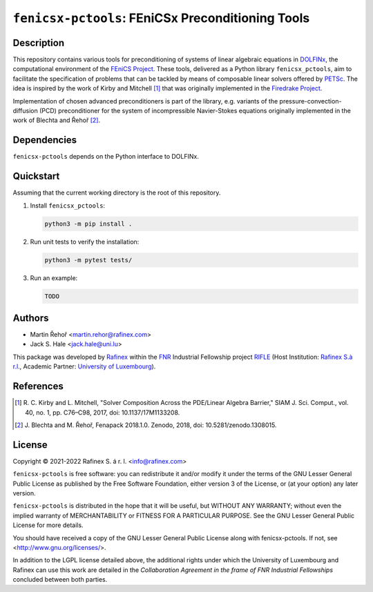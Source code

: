 ==================================================
``fenicsx-pctools``: FEniCSx Preconditioning Tools
==================================================

Description
===========

This repository contains various tools for preconditioning of systems of linear
algebraic equations in `DOLFINx <https://github.com/FEniCS/dolfinx>`_, the
computational environment of the `FEniCS Project
<https://fenicsproject.org/>`_. These tools, delivered as a Python library
``fenicsx_pctools``, aim to facilitate the specification of problems that can be
tackled by means of composable linear solvers offered by `PETSc
<https://www.mcs.anl.gov/petsc/>`_. The idea is inspired by the work of Kirby
and Mitchell [1]_ that was originally implemented in the `Firedrake Project
<https://firedrakeproject.org/>`_.

Implementation of chosen advanced preconditioners is part of the library, e.g.
variants of the pressure-convection-diffusion (PCD) preconditioner for the
system of incompressible Navier-Stokes equations originally implemented in the
work of Blechta and Řehoř [2]_.

Dependencies
============

``fenicsx-pctools`` depends on the Python interface to DOLFINx.

Quickstart
==========

Assuming that the current working directory is the root of this repository.

1. Install ``fenicsx_pctools``:

   .. code-block:: console

      python3 -m pip install .

2. Run unit tests to verify the installation:

   .. code-block:: console

      python3 -m pytest tests/

3. Run an example:

   .. code-block:: console

      TODO


Authors
=======

- Martin Řehoř <martin.rehor@rafinex.com>
- Jack S. Hale <jack.hale@uni.lu>

This package was developed by `Rafinex <https://www.rafinex.com/>`_ within the
`FNR <https://www.fnr.lu/>`_ Industrial Fellowship project `RIFLE
<https://www.fnr.lu/projects/robust-incompressible-flow-solver-enhancement/>`_
(Host Institution: `Rafinex S.à r.l. <https://www.rafinex.com/>`_, Academic
Partner: `University of Luxembourg <https://wwwen.uni.lu/>`_).

References
==========

.. [1] \ R. C. Kirby and L. Mitchell, "Solver Composition Across the PDE/Linear Algebra Barrier,"
         SIAM J. Sci. Comput., vol. 40, no. 1, pp. C76–C98, 2017, doi: 10.1137/17M1133208.

.. [2] \ J. Blechta and M. Řehoř, Fenapack 2018.1.0. Zenodo, 2018, doi: 10.5281/zenodo.1308015.

License
=======

.. |(C)| unicode:: U+000A9

Copyright |(C)| 2021-2022 Rafinex S. á r. l. <info@rafinex.com>

``fenicsx-pctools`` is free software: you can redistribute it and/or modify it
under the terms of the GNU Lesser General Public License as published
by the Free Software Foundation, either version 3 of the License, or
(at your option) any later version.

``fenicsx-pctools`` is distributed in the hope that it will be useful, but
WITHOUT ANY WARRANTY; without even the implied warranty of
MERCHANTABILITY or FITNESS FOR A PARTICULAR PURPOSE. See the GNU
Lesser General Public License for more details.

You should have received a copy of the GNU Lesser General Public
License along with fenicsx-pctools. If not, see
<http://www.gnu.org/licenses/>.

In addition to the LGPL license detailed above, the additional rights under
which the University of Luxembourg and Rafinex can use this work are detailed
in the *Collaboration Agreement in the frame of FNR Industrial Fellowships*
concluded between both parties.
